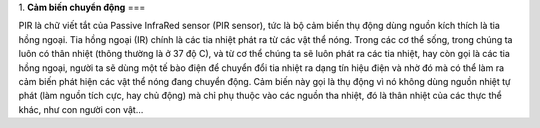 1. **Cảm biến chuyển động**
===

PIR là chữ viết tắt của Passive InfraRed sensor (PIR sensor), tức là bộ
cảm biến thụ động dùng nguồn kích thích là tia hồng ngoại. Tia hồng
ngoại (IR) chính là các tia nhiệt phát ra từ các vật thể nóng. Trong các
cơ thể sống, trong chúng ta luôn có thân nhiệt (thông thường là ở 37 độ
C), và từ cơ thể chúng ta sẽ luôn phát ra các tia nhiệt, hay còn gọi là
các tia hồng ngoại, người ta sẽ dùng một tế bào điện để chuyển đổi tia
nhiệt ra dạng tín hiệu điện và nhờ đó mà có thể làm ra cảm biến phát
hiện các vật thể nóng đang chuyển động. Cảm biến này gọi là thụ động vì
nó không dùng nguồn nhiệt tự phát (làm nguồn tích cực, hay chủ động) mà
chỉ phụ thuộc vào các nguồn tha nhiệt, đó là thân nhiệt của các thực thể
khác, như con người con vật…

.. image:: ../media/image52.jpeg
   :alt: Oem Dual Element Pyroelectric Infrared Sensor N219s Pir Sensor
   Original Factory, 3pin Pir Sensor, Pyroelectric Infrared Sensor, Pir
   Motion Sensor N219s - Buy China Wholesale 2 Elements Analog Pir
   Sensor 3 Pins $0.56 \| Globalsources.com
   :width: 2.44293in
   :height: 3.53125in
